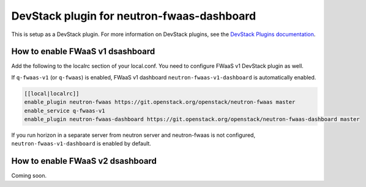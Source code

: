 ===========================================
DevStack plugin for neutron-fwaas-dashboard
===========================================

This is setup as a DevStack plugin.
For more information on DevStack plugins,
see the `DevStack Plugins documentation
<https://docs.openstack.org/devstack/latest/plugins.html>`__.

How to enable FWaaS v1 dsashboard
---------------------------------

Add the following to the localrc section of your local.conf.
You need to configure FWaaS v1 DevStack plugin as well.

If ``q-fwaas-v1`` (or ``q-fwaas``) is enabled,
FWaaS v1 dashboard ``neutron-fwaas-v1-dashboard`` is automatically enabled.

.. code-block:: none

   [[local|localrc]]
   enable_plugin neutron-fwaas https://git.openstack.org/openstack/neutron-fwaas master
   enable_service q-fwaas-v1
   enable_plugin neutron-fwaas-dashboard https://git.openstack.org/openstack/neutron-fwaas-dashboard master

If you run horizon in a separate server from neutron server and
neutron-fwaas is not configured,
``neutron-fwaas-v1-dashboard`` is enabled by default.

How to enable FWaaS v2 dsashboard
---------------------------------

Coming soon.
